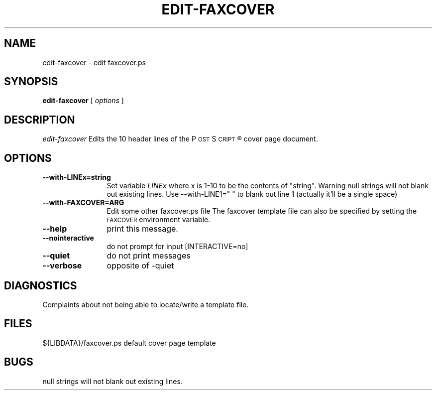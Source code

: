 .\"	$Id: edit-faxcover.1 2 2005-11-11 21:32:03Z faxguy $
.\"
.\" HylaFAX Facsimile Software
.\"
.\" Copyright (c) 2003 Multitalents
.\" Copyright (c) 1990-1996 Sam Leffler
.\" Copyright (c) 1991-1996 Silicon Graphics, Inc.
.\" HylaFAX is a trademark of Silicon Graphics
.\" 
.\" Permission to use, copy, modify, distribute, and sell this software and 
.\" its documentation for any purpose is hereby granted without fee, provided
.\" that (i) the above copyright notices and this permission notice appear in
.\" all copies of the software and related documentation, and (ii) the names of
.\" Sam Leffler and Silicon Graphics may not be used in any advertising or
.\" publicity relating to the software without the specific, prior written
.\" permission of Sam Leffler and Silicon Graphics.
.\" 
.\" THE SOFTWARE IS PROVIDED "AS-IS" AND WITHOUT WARRANTY OF ANY KIND, 
.\" EXPRESS, IMPLIED OR OTHERWISE, INCLUDING WITHOUT LIMITATION, ANY 
.\" WARRANTY OF MERCHANTABILITY OR FITNESS FOR A PARTICULAR PURPOSE.  
.\" 
.\" IN NO EVENT SHALL SAM LEFFLER OR SILICON GRAPHICS BE LIABLE FOR
.\" ANY SPECIAL, INCIDENTAL, INDIRECT OR CONSEQUENTIAL DAMAGES OF ANY KIND,
.\" OR ANY DAMAGES WHATSOEVER RESULTING FROM LOSS OF USE, DATA OR PROFITS,
.\" WHETHER OR NOT ADVISED OF THE POSSIBILITY OF DAMAGE, AND ON ANY THEORY OF 
.\" LIABILITY, ARISING OUT OF OR IN CONNECTION WITH THE USE OR PERFORMANCE 
.\" OF THIS SOFTWARE.
.\"
.if n .po 0
.ds Fx \fIHyla\s-1FAX\s+1\fP
.ds Ps P\s-2OST\s+2S\s-2CRIPT\s+2
.TH EDIT-FAXCOVER 1 "May 06, 2003"
.SH NAME
edit-faxcover \- edit faxcover.ps
.SH SYNOPSIS
.B edit-faxcover
[
.I options
]

.SH DESCRIPTION
.I edit-faxcover
Edits the 10 header lines of the \*(Ps\(rg cover page document.

.SH OPTIONS
.TP 12
.BI \--with-LINEx=string
Set variable
.I LINEx
where x is 1-10 to be the contents of "string".
Warning null strings will not blank out existing lines.
Use --with-LINE1=" " to blank out line 1 (actually it'll be a single space)

.TP 12
.BI \--with-FAXCOVER=ARG
Edit some other faxcover.ps file
The faxcover template file can also be specified by setting the
.SM FAXCOVER
environment variable.

.TP 12
.BI \--help
print this message.

.TP 12
.BI \--nointeractive
do not prompt for input [INTERACTIVE=no]

.TP 12
.BI \--quiet
do not print messages

.TP 12
.BI \--verbose
opposite of -quiet

.SH DIAGNOSTICS
Complaints about not being able to locate/write a template file.
.SH FILES
.ta \w'${LIBDATA}/faxcover.ps    'u
.br
${LIBDATA}/faxcover.ps	default cover page template
.SH BUGS
null strings will not blank out existing lines.
